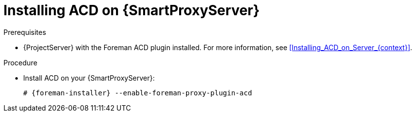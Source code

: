 :_mod-docs-content-type: PROCEDURE

[id="Installing_ACD_on_Smart_Proxy_{context}"]
= Installing ACD on {SmartProxyServer}

.Prerequisites
* {ProjectServer} with the Foreman ACD plugin installed.
For more information, see xref:Installing_ACD_on_Server_{context}[].

.Procedure
* Install ACD on your {SmartProxyServer}:
+
[options="nowrap", subs="verbatim,quotes,attributes"]
----
# {foreman-installer} --enable-foreman-proxy-plugin-acd
----
